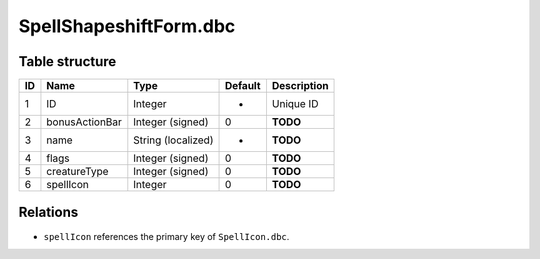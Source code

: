 .. _file-formats-dbc-spellshapeshiftform:

=======================
SpellShapeshiftForm.dbc
=======================

Table structure
---------------

+------+------------------+----------------------+-----------+---------------+
| ID   | Name             | Type                 | Default   | Description   |
+======+==================+======================+===========+===============+
| 1    | ID               | Integer              | -         | Unique ID     |
+------+------------------+----------------------+-----------+---------------+
| 2    | bonusActionBar   | Integer (signed)     | 0         | **TODO**      |
+------+------------------+----------------------+-----------+---------------+
| 3    | name             | String (localized)   | -         | **TODO**      |
+------+------------------+----------------------+-----------+---------------+
| 4    | flags            | Integer (signed)     | 0         | **TODO**      |
+------+------------------+----------------------+-----------+---------------+
| 5    | creatureType     | Integer (signed)     | 0         | **TODO**      |
+------+------------------+----------------------+-----------+---------------+
| 6    | spellIcon        | Integer              | 0         | **TODO**      |
+------+------------------+----------------------+-----------+---------------+

Relations
---------

-  ``spellIcon`` references the primary key of ``SpellIcon.dbc``.
